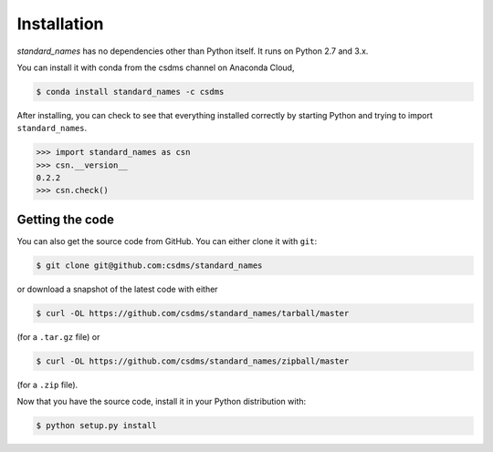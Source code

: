 Installation
============

*standard_names* has no dependencies other than Python itself. It
runs on Python 2.7 and 3.x.

You can install it with conda from the csdms channel on Anaconda Cloud,

.. code:: bash

  $ conda install standard_names -c csdms

After installing, you can check to see that everything installed
correctly by starting Python and trying to import ``standard_names``.

.. code:: python

  >>> import standard_names as csn
  >>> csn.__version__
  0.2.2
  >>> csn.check()


Getting the code
----------------

You can also get the source code from GitHub. You can either clone it
with ``git``:

.. code:: bash

  $ git clone git@github.com:csdms/standard_names

or download a snapshot of the latest code with either

.. code:: bash

  $ curl -OL https://github.com/csdms/standard_names/tarball/master

(for a ``.tar.gz`` file) or

.. code:: bash

  $ curl -OL https://github.com/csdms/standard_names/zipball/master

(for a ``.zip`` file).

Now that you have the source code, install it in your Python distribution
with:

.. code:: bash

  $ python setup.py install
